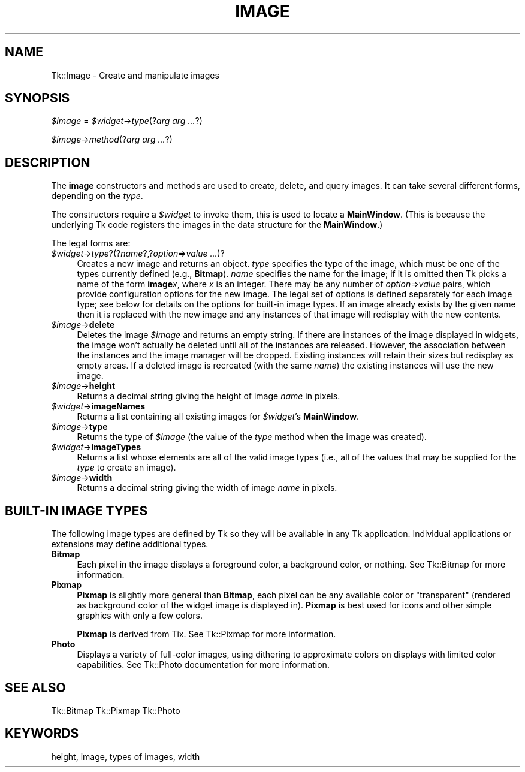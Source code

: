 .\" Automatically generated by Pod::Man v1.34, Pod::Parser v1.13
.\"
.\" Standard preamble:
.\" ========================================================================
.de Sh \" Subsection heading
.br
.if t .Sp
.ne 5
.PP
\fB\\$1\fR
.PP
..
.de Sp \" Vertical space (when we can't use .PP)
.if t .sp .5v
.if n .sp
..
.de Vb \" Begin verbatim text
.ft CW
.nf
.ne \\$1
..
.de Ve \" End verbatim text
.ft R
.fi
..
.\" Set up some character translations and predefined strings.  \*(-- will
.\" give an unbreakable dash, \*(PI will give pi, \*(L" will give a left
.\" double quote, and \*(R" will give a right double quote.  | will give a
.\" real vertical bar.  \*(C+ will give a nicer C++.  Capital omega is used to
.\" do unbreakable dashes and therefore won't be available.  \*(C` and \*(C'
.\" expand to `' in nroff, nothing in troff, for use with C<>.
.tr \(*W-|\(bv\*(Tr
.ds C+ C\v'-.1v'\h'-1p'\s-2+\h'-1p'+\s0\v'.1v'\h'-1p'
.ie n \{\
.    ds -- \(*W-
.    ds PI pi
.    if (\n(.H=4u)&(1m=24u) .ds -- \(*W\h'-12u'\(*W\h'-12u'-\" diablo 10 pitch
.    if (\n(.H=4u)&(1m=20u) .ds -- \(*W\h'-12u'\(*W\h'-8u'-\"  diablo 12 pitch
.    ds L" ""
.    ds R" ""
.    ds C` ""
.    ds C' ""
'br\}
.el\{\
.    ds -- \|\(em\|
.    ds PI \(*p
.    ds L" ``
.    ds R" ''
'br\}
.\"
.\" If the F register is turned on, we'll generate index entries on stderr for
.\" titles (.TH), headers (.SH), subsections (.Sh), items (.Ip), and index
.\" entries marked with X<> in POD.  Of course, you'll have to process the
.\" output yourself in some meaningful fashion.
.if \nF \{\
.    de IX
.    tm Index:\\$1\t\\n%\t"\\$2"
..
.    nr % 0
.    rr F
.\}
.\"
.\" For nroff, turn off justification.  Always turn off hyphenation; it makes
.\" way too many mistakes in technical documents.
.hy 0
.if n .na
.\"
.\" Accent mark definitions (@(#)ms.acc 1.5 88/02/08 SMI; from UCB 4.2).
.\" Fear.  Run.  Save yourself.  No user-serviceable parts.
.    \" fudge factors for nroff and troff
.if n \{\
.    ds #H 0
.    ds #V .8m
.    ds #F .3m
.    ds #[ \f1
.    ds #] \fP
.\}
.if t \{\
.    ds #H ((1u-(\\\\n(.fu%2u))*.13m)
.    ds #V .6m
.    ds #F 0
.    ds #[ \&
.    ds #] \&
.\}
.    \" simple accents for nroff and troff
.if n \{\
.    ds ' \&
.    ds ` \&
.    ds ^ \&
.    ds , \&
.    ds ~ ~
.    ds /
.\}
.if t \{\
.    ds ' \\k:\h'-(\\n(.wu*8/10-\*(#H)'\'\h"|\\n:u"
.    ds ` \\k:\h'-(\\n(.wu*8/10-\*(#H)'\`\h'|\\n:u'
.    ds ^ \\k:\h'-(\\n(.wu*10/11-\*(#H)'^\h'|\\n:u'
.    ds , \\k:\h'-(\\n(.wu*8/10)',\h'|\\n:u'
.    ds ~ \\k:\h'-(\\n(.wu-\*(#H-.1m)'~\h'|\\n:u'
.    ds / \\k:\h'-(\\n(.wu*8/10-\*(#H)'\z\(sl\h'|\\n:u'
.\}
.    \" troff and (daisy-wheel) nroff accents
.ds : \\k:\h'-(\\n(.wu*8/10-\*(#H+.1m+\*(#F)'\v'-\*(#V'\z.\h'.2m+\*(#F'.\h'|\\n:u'\v'\*(#V'
.ds 8 \h'\*(#H'\(*b\h'-\*(#H'
.ds o \\k:\h'-(\\n(.wu+\w'\(de'u-\*(#H)/2u'\v'-.3n'\*(#[\z\(de\v'.3n'\h'|\\n:u'\*(#]
.ds d- \h'\*(#H'\(pd\h'-\w'~'u'\v'-.25m'\f2\(hy\fP\v'.25m'\h'-\*(#H'
.ds D- D\\k:\h'-\w'D'u'\v'-.11m'\z\(hy\v'.11m'\h'|\\n:u'
.ds th \*(#[\v'.3m'\s+1I\s-1\v'-.3m'\h'-(\w'I'u*2/3)'\s-1o\s+1\*(#]
.ds Th \*(#[\s+2I\s-2\h'-\w'I'u*3/5'\v'-.3m'o\v'.3m'\*(#]
.ds ae a\h'-(\w'a'u*4/10)'e
.ds Ae A\h'-(\w'A'u*4/10)'E
.    \" corrections for vroff
.if v .ds ~ \\k:\h'-(\\n(.wu*9/10-\*(#H)'\s-2\u~\d\s+2\h'|\\n:u'
.if v .ds ^ \\k:\h'-(\\n(.wu*10/11-\*(#H)'\v'-.4m'^\v'.4m'\h'|\\n:u'
.    \" for low resolution devices (crt and lpr)
.if \n(.H>23 .if \n(.V>19 \
\{\
.    ds : e
.    ds 8 ss
.    ds o a
.    ds d- d\h'-1'\(ga
.    ds D- D\h'-1'\(hy
.    ds th \o'bp'
.    ds Th \o'LP'
.    ds ae ae
.    ds Ae AE
.\}
.rm #[ #] #H #V #F C
.\" ========================================================================
.\"
.IX Title "IMAGE 1"
.TH IMAGE 1 "2000-12-30" "perl v5.8.0" "User Contributed Perl Documentation"
.SH "NAME"
Tk::Image \- Create and manipulate images
.SH "SYNOPSIS"
.IX Header "SYNOPSIS"
\&\fI$image\fR = \fI$widget\fR\->\fItype\fR(?\fIarg arg ...\fR?)
.PP
\&\fI$image\fR\->\fImethod\fR(?\fIarg arg ...\fR?)
.SH "DESCRIPTION"
.IX Header "DESCRIPTION"
The \fBimage\fR constructors and methods are used to create, delete, and query images.
It can take several different forms, depending on the
\&\fItype\fR.
.PP
The constructors require a \fI$widget\fR to invoke them, this is used
to locate a \fBMainWindow\fR. (This is because the underlying Tk code
registers the images in the data structure for the \fBMainWindow\fR.)
.PP
The legal forms are:
.IP "\fI$widget\fR\->\fItype\fR?(?\fIname\fR?,?\fIoption\fR=>\fIvalue ...\fR)?" 4
.IX Item "$widget->type?(?name?,?option=>value ...)?"
Creates a new image and returns an object.
\&\fItype\fR specifies the type of the image, which must be one of
the types currently defined (e.g., \fBBitmap\fR).
\&\fIname\fR specifies the name for the image;  if it is omitted then
Tk picks a name of the form \fBimage\fR\fIx\fR, where \fIx\fR is
an integer.
There may be any number of \fIoption\fR=>\fIvalue\fR pairs,
which provide configuration options for the new image.
The legal set of options is defined separately for each image
type;  see below for details on the options for built-in image types.
If an image already exists by the given name then it is replaced
with the new image and any instances of that image will redisplay
with the new contents.
.IP "\fI$image\fR\->\fBdelete\fR" 4
.IX Item "$image->delete"
Deletes the image \fI$image\fR and returns an empty string.
If there are instances of the image displayed in widgets,
the image won't actually be deleted until all of the instances
are released.
However, the association between the instances and the image
manager will be dropped.
Existing instances will retain their sizes but redisplay as
empty areas.
If a deleted image is recreated (with the same \fIname\fR)
the existing instances will use the new image.
.IP "\fI$image\fR\->\fBheight\fR" 4
.IX Item "$image->height"
Returns a decimal string giving the height of image \fIname\fR
in pixels.
.IP "\fI$widget\fR\->\fBimageNames\fR" 4
.IX Item "$widget->imageNames"
Returns a list containing all existing images for \fI$widget\fR's
\&\fBMainWindow\fR.
.IP "\fI$image\fR\->\fBtype\fR" 4
.IX Item "$image->type"
Returns the type of  \fI$image\fR (the value of the \fItype\fR
method when the image was created).
.IP "\fI$widget\fR\->\fBimageTypes\fR" 4
.IX Item "$widget->imageTypes"
Returns a list whose elements are all of the valid image types
(i.e., all of the values that may be supplied for the \fItype\fR
to create an image).
.IP "\fI$image\fR\->\fBwidth\fR" 4
.IX Item "$image->width"
Returns a decimal string giving the width of image \fIname\fR
in pixels.
.SH "BUILT-IN IMAGE TYPES"
.IX Header "BUILT-IN IMAGE TYPES"
The following image types are defined by Tk so they will be available
in any Tk application.
Individual applications or extensions may define additional types.
.IP "\fBBitmap\fR" 4
.IX Item "Bitmap"
Each pixel in the image displays a foreground color, a background
color, or nothing.
See Tk::Bitmap for more information.
.IP "\fBPixmap\fR" 4
.IX Item "Pixmap"
\&\fBPixmap\fR is slightly more general than \fBBitmap\fR, each pixel can
be any available color or \*(L"transparent\*(R" (rendered as background color of the
widget image is displayed in). \fBPixmap\fR is best used for icons and other
simple graphics with only a few colors.
.Sp
\&\fBPixmap\fR is derived from Tix. See Tk::Pixmap for more information.
.IP "\fBPhoto\fR" 4
.IX Item "Photo"
Displays a variety of full-color images, using dithering to
approximate colors on displays with limited color capabilities.
See Tk::Photo documentation for more information.
.SH "SEE ALSO"
.IX Header "SEE ALSO"
Tk::Bitmap
Tk::Pixmap
Tk::Photo
.SH "KEYWORDS"
.IX Header "KEYWORDS"
height, image, types of images, width
